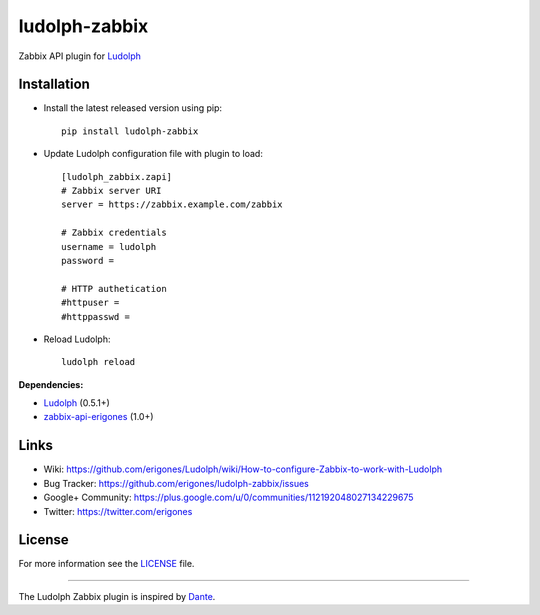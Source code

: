 ludolph-zabbix
##############

Zabbix API plugin for `Ludolph <https://github.com/erigones/Ludolph>`_

.. image:: https://badge.fury.io/py/ludolph-zabbix.png
    :target: http://badge.fury.io/py/ludolph-zabbix


Installation
------------

- Install the latest released version using pip::

    pip install ludolph-zabbix

- Update Ludolph configuration file with plugin to load::

    [ludolph_zabbix.zapi]
    # Zabbix server URI
    server = https://zabbix.example.com/zabbix

    # Zabbix credentials
    username = ludolph
    password =

    # HTTP authetication
    #httpuser =
    #httppasswd =

- Reload Ludolph::

    ludolph reload


**Dependencies:**

- `Ludolph <https://github.com/erigones/Ludolph>`_ (0.5.1+)
- `zabbix-api-erigones <https://github.com/erigones/zabbix-api/>`_ (1.0+)


Links
-----

- Wiki: https://github.com/erigones/Ludolph/wiki/How-to-configure-Zabbix-to-work-with-Ludolph
- Bug Tracker: https://github.com/erigones/ludolph-zabbix/issues
- Google+ Community: https://plus.google.com/u/0/communities/112192048027134229675
- Twitter: https://twitter.com/erigones


License
-------

For more information see the `LICENSE <https://github.com/erigones/ludolph-zabbix/blob/master/LICENSE>`_ file.

####

The Ludolph Zabbix plugin is inspired by `Dante <http://www.digmia.com>`_.
